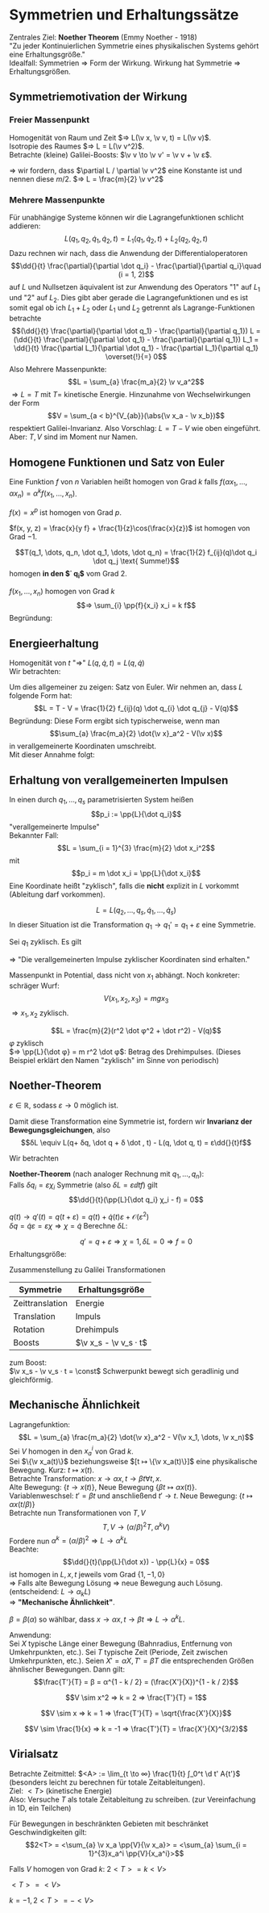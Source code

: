 * Symmetrien und Erhaltungssätze
  Zentrales Ziel: *Noether Theorem* (Emmy Noether - 1918) \\
  "Zu jeder Kontinuierlichen Symmetrie eines physikalischen Systems gehört eine Erhaltungsgröße." \\
  Idealfall: Symmetrien $⇒$ Form der Wirkung. Wirkung hat Symmetrie $⇒$ Erhaltungsgrößen.
** Symmetriemotivation der Wirkung
*** Freier Massenpunkt
	Homogenität von Raum und Zeit $⇒ L(\v x, \v v, t) = L(\v v)$. \\
	Isotropie des Raumes $⇒ L = L(\v v^2)$. \\
	Betrachte (kleine) Galilei-Boosts: $\v v \to \v v' = \v v + \v ε$.
	#+begin_export latex
	\begin{align*}
	L(\v v^2) \to L(\v v^{2\prime}) &= L(\v v^2 + 2\v v · \v ε + \v ε^2) \\
	\intertext{Taylorentwicklung:}
	&= L(\v v^2) + \frac{\partial L(\v v^2)}{\partial (\v v^2)} (2\v v \v ε) + \mathcal{O}(\v ε^2) \\
	\intertext{Falls nun $(\partial L / \partial \v v^2) = \const$, so gilt}
	\frac{\partial L}{\partial \v v^2} (2\v v \v ε) &= \dd{}{t} (\frac{\partial L}{\partial \v v^2} (2\v x \v ε))
	\end{align*}
	#+end_export
	$⇒$ wir fordern, dass $\partial L / \partial \v v^2$ eine Konstante ist und nennen diese $m / 2$. $⇒ L = \frac{m}{2} \v v^2$
*** Mehrere Massenpunkte
	Für unabhängige Systeme können wir die Lagrangefunktionen schlicht addieren:
	\[L(q_1, q_2, \dot q_1, \dot q_2, t) = L_1(q_1, \dot q_2, t) + L_2(q_2, \dot q_2, t)\]
	Dazu rechnen wir nach, dass die Anwendung der Differentialoperatoren
	\[\dd{}{t} \frac{\partial}{\partial \dot q_i} - \frac{\partial}{\partial q_i}\quad (i = 1, 2)\]
	auf $L$ und Nullsetzen äquivalent ist zur Anwendung des Operators "1" auf $L_1$ und "2" auf $L_2$.
	Dies gibt aber gerade die Lagrangefunktionen und es ist somit egal ob ich $L_1 + L_2$ oder $L_1$ und $L_2$ getrennt als Lagrange-Funktionen betrachte
	\[(\dd{}{t} \frac{\partial}{\partial \dot q_1} - \frac{\partial}{\partial q_1}) L = (\dd{}{t} \frac{\partial}{\partial \dot q_1} - \frac{\partial}{\partial q_1}) L_1 = \dd{}{t} \frac{\partial L_1}{\partial \dot q_1} - \frac{\partial L_1}{\partial q_1} \overset{!}{=} 0\]
	Also Mehrere Massenpunkte:
	\[L = \sum_{a} \frac{m_a}{2} \v v_a^2\]
	$⇒ L = T$ mit $T =$ kinetische Energie. Hinzunahme von Wechselwirkungen der Form
	\[V = \sum_{a < b}^{V_{ab}}(\abs{\v x_a - \v x_b})\]
	respektiert Galilei-Invarianz. Also Vorschlag: $L = T - V$ wie oben eingeführt. Aber: $T, V$ sind im Moment nur Namen.
** Homogene Funktionen und Satz von Euler
   Eine Funktion $f$ von $n$ Variablen heißt homogen von Grad $k$ falls $f(α x_1, \dots, α x_n) = α^k f(x_1, \dots, x_n)$.
   #+begin_ex latex
   $f(x) = x^p$ ist homogen von Grad $p$.
   #+end_ex
   #+begin_ex latex
   $f(x, y, z) = \frac{x}{y f} + \frac{1}{z}\cos(\frac{x}{z})$ ist homogen von Grad $-1$.
   #+end_ex
   #+ATTR_LATEX: :options ["Unser Bespiel"]
   #+begin_ex latex
   \[T(q_1, \dots, q_n, \dot q_1, \dots, \dot q_n) = \frac{1}{2} f_{ij}(q)\dot q_i \dot q_j \text{ Summe!}\]
   homogen *in den $\dot q_i$* vom Grad $2$.
   #+end_ex
   #+ATTR_LATEX: :options [Satz von Euler]
   #+begin_thm latex
   $f(x_1, \dots, x_n)$ homogen von Grad $k$
   \[⇒ \sum_{i} \pp{f}{x_i} x_i = k f\]
   Begründung:
   \begin{align*}
   \pp{}{α} f(α x_1, \dots, α x_n) &= \pp{}{α}(α^k f(x_1, \dots, x_n)) \\
   ⇒ \sum_{i} \pp{f(α x_1, \dots, α x_n)}{(α x_i)} \pp{α x_i}{α} &= k α^{k -1} f(x_1, \dots, x_n) \\
   \intertext{Setze $α = 1$}
   ⇒ \sum_{i} \pp{f(x_1, \dots, x_n)}{x_i} x_i &= k f(x_1, \dots, x_n) \\
   \end{align*}
   #+end_thm
** Energieerhaltung
   Homogenität von $t$ "$⇒$" $L(q, \dot q, t) = L(q, \dot q)$ \\
   Wir betrachten:
   \begin{align*}
   \dd{}{t} L &= \frac{\partial L}{\partial q_i} \dot q_i + \frac{\partial L}{\partial \dot q_i} \ddot{q_i} \tag{Kettenregel} \\
   \intertext{Euler-Lagrange-Gleichung ($\frac{\partial L}{\partial q_i} = \dd{}{t} \frac{\partial L}{\partial \dot q_i}$)}
   &= \dd{}{t} (\frac{\partial L}{\partial \dot q_i}) \dot q_i + \frac{\partial L}{\partial \dot q_i} \dd{}{t} \dot q_i \\
   \intertext{Produktregel}
   &= \dd{}{t}(\frac{\partial L}{\partial \dot q_i} · \dot q_i) \\
   ⇒ \dd{}{t}\underbrace{(\sum_{i} \frac{\partial L}{\partial \dot q_i} \dot q_i - L)}_{=: E} &= 0 \\
   ⇒ \dd{}{t} E &= 0 \\
   \end{align*}
   #+begin_ex latex
   \begin{align*}
   L &= \frac{m}{2} \dot x^2 - V(x) \\
   \pp{L}{\dot x} - L &= m \dot x^2 - (\frac{m}{2} \dot x^2 - V) \\
   &= \frac{m}{2} \dot x^2 + V
   \end{align*}
   #+end_ex
   Um dies allgemeiner zu zeigen: Satz von Euler. Wir nehmen an, dass $L$ folgende Form hat:
   \[L = T - V = \frac{1}{2} f_{ij}(q) \dot q_{i} \dot q_{j} - V(q)\]
   Begründung: Diese Form ergibt sich typischerweise, wenn man
   \[\sum_{a} \frac{m_a}{2} \dot{\v x}_a^2 - V(\v x)\]
   in verallgemeinerte Koordinaten umschreibt. \\
   Mit dieser Annahme folgt:
   \begin{align*}
   \pp{L}{\dot q_i} \dot q_i &= \pp{T}{\dot q_i} \dot q_i = \pp{}{\dot q_i}(\frac{1}{2}f_{jk} \dot q_j \dot q_k)\dot q_i \\
   &= \frac{1}{2} f_{jk} δ_{ij} \dot q_k \dot q_i + \frac{1}{2} f_{jk} \dot q_j δ_{ik} \dot q_i \\
   &= f_{ik} \dot q_i \dot q_k = 2T \\
   \intertext{Leichter mit Satz von Euler}
   E &\equiv \pp{L}{\dot q_i} - L = 2 T - (T - V) = T + V~\checkmark
   \end{align*}
** Erhaltung von verallgemeinerten Impulsen
   In einen durch $q_1, \dots, q_s$ parametrisierten System heißen
   \[p_i := \pp{L}{\dot q_i}\]
   "verallgemeinerte Impulse" \\
   Bekannter Fall:
   \[L = \sum_{i = 1}^{3} \frac{m}{2} \dot x_i^2\]
   mit
   \[p_i = m \dot x_i = \pp{L}{\dot x_i}\]
   Eine Koordinate heißt "zyklisch", falls die *nicht* explizit in $L$ vorkommt (Ableitung darf vorkommen).
   #+begin_ex latex
   \[L = L(q_2, \dots, q_s, \dot q_1, \dots, \dot q_s)\]
   In dieser Situation ist die Transformation $q_1 \to q_1' = q_1 + ε$ eine Symmetrie.
   #+end_ex
   Sei $q_1$ zyklisch. Es gilt
   \begin{align*}
   \dd{}{t} \pp{L}{\dot q_1} - \pp{L}{q_1} &= 0 \tag{Euler-Lagrange-Gleichung} \\
   \intertext{$\partial L / \partial q_1 = 0$ per Annahme}
   ⇒ \dd{}{t} \pp{L}{\dot q_1} &= 0 \\
   \dd{}{t}(p_1) &= 0
   \end{align*}
   $⇒$ "Die verallgemeinerten Impulse zyklischer Koordinaten sind erhalten."
   #+begin_ex latex
   Massenpunkt in Potential, dass nicht von $x_1$ abhängt. Noch konkreter: schräger Wurf:
   \[V(x_1, x_2, x_3) = m g x_3\]
   $⇒ x_1,x_2$ zyklisch.
   #+end_ex
   #+ATTR_LATEX: :options [Massenpunkt in Ebene mit Zentralpotential]
   #+begin_ex latex
   \[L = \frac{m}{2}(r^2 \dot φ^2 + \dot r^2) - V(q)\]
   $φ$ zyklisch \\
   $⇒ \pp{L}{\dot φ} = m r^2 \dot φ$: Betrag des Drehimpulses. (Dieses Beispiel erklärt den Namen "zyklisch" im Sinne von periodisch)
   #+end_ex
** Noether-Theorem
   #+ATTR_LATEX: :options [kontinuierliche Transformation]
   #+begin_defn latex
   \begin{align*}
   q(t) \to q'(t) &= q(t) + δq(t) \\
   &= q(t) + ε χ(t)
   \end{align*}
   $ε ∈ ℝ$, sodass $ε \to 0$ möglich ist.
   #+end_defn
   #+ATTR_LATEX: :options [kontinuierliche Transformation]
   #+begin_defn latex
   Damit diese Transformation eine Symmetrie ist, fordern wir *Invarianz der Bewegungsgleichungen*, also
   \[δL \equiv L(q+ δq, \dot q + δ \dot , t) - L(q, \dot q, t) = ε\dd{}{t}f\]
   #+end_defn
   Wir betrachten
   \begin{align*}
   ε \dd{}{t} f &= δL = \pp{L}{q} δq + \pp{L}{\dot q}δ\dot q \\
   \intertext{mit Euler-Lagrange:}
   &=\dd{}{t}(\pp{L}{\dot q}) δ q + \pp{L}{\dot q} \dd{}{t}(δ ) = \dd{}{t}(\pp{L}{\dot q}δ q) \\
   ⇒ 0 &= \dd{}{t}(\pp{L}{\dot q}δq - ε f) \\
   &= ε \dd{}{t}\underbrace{(\pp{L}{\dot q}χ - f)}_{\text{Erhaltungsgröße}} \tag{Erhaltungsgröße}
   \end{align*}
   #+ATTR_LATEX: :options [Noether-Theorem]
   #+begin_thm latex
   *Noether-Theorem* (nach analoger Rechnung mit $q_1, \dots, q_n$): \\
   Falls $δq_i = ε χ_i$ Symmetrie (also $δL = ε \dd{}{t}f$) gilt
   \[\dd{}{t}(\pp{L}{\dot q_i} χ_i - f) = 0\]
   #+end_thm
   #+ATTR_LATEX: :options [Zeittranslation]
   #+begin_ex latex
   $q(t) \to q'(t) = q(t + ε) = q(t) + \dot q(t) ε + \mathcal{O}(ε^2)$ \\
   $δq = \dot q ε = ε χ ⇒ χ = \dot q$
   Berechne $δL$:
   \begin{align*}
   δL &= \pp{L}{q} δq + \pp{L}{\dot q} δ \dot q = ε \pp{L}{q} \dot q + \pp{L}{\dot q} ε \ddot{q} \\
   &= ε(\pp{L}{q} \dd{q}{t} + \pp{L}{\dot q}\dd{\dot q}{t}) = ε \dd{}{t} L \\
   ⇒ \pp{L}{\dot q}χ - f &= \pp{L}{\dot q} \dot q - L = E~\checkmark
   \end{align*}
   #+end_ex
   #+ATTR_LATEX: :options [Verschiebung zyklischer Koordinate]
   #+begin_ex latex
   \[q' = q + ε ⇒ χ = 1, δL = 0 ⇒ f = 0\]
   Erhaltungsgröße:
   \begin{align*}
   \pp{L}{\dot q}χ - f &= \pp{L}{\dot q} = p \tag{verallgemeinerter Impuls}
   \end{align*}
   #+end_ex
   Zusammenstellung zu Galilei Transformationen
   | Symmetrie       | Erhaltungsgröße       |
   |-----------------+-----------------------|
   | Zeittranslation | Energie               |
   | Translation     | Impuls                |
   | Rotation        | Drehimpuls            |
   | Boosts          | $\v x_s - \v v_s · t$ |
   zum Boost: \\
   $\v x_s - \v v_s · t = \const$ Schwerpunkt bewegt sich geradlinig und gleichförmig.
** Mechanische Ähnlichkeit
   Lagrangefunktion:
   \[L = \sum_{a} \frac{m_a}{2} \dot{\v x}_a^2 - V(\v x_1, \dots, \v x_n)\]
   Sei $V$ homogen in den $x_a^i$ von Grad $k$. \\
   Sei $\{\v x_a(t)\}$ beziehungsweise $[t ↦ \{\v x_a(t)\}]$ eine physikalische Bewegung. Kurz: $t ↦ x(t)$. \\
   Betrachte Transformation: $x\to α x, t \to β t ∀ t, x$. \\
   Alte Bewegung: $\{t \to x(t)\}$, Neue Bewegung $\{βt ↦ α x(t)\}$. \\
   Variablenweschsel: $t' = βt$ und anschließend $t' \to t$. Neue Bewegung: $\{t ↦ α x(t/β)\}$ \\
   Betrachte nun Transformationen von $T, V$ \\
   \[T, V \to (α / β)^2 T, α^k V)\]
   Fordere nun $α^k = (α / β)^2 ⇒ L \to α^k L$ \\
   Beachte:
   \[\dd{}{t}(\pp{L}{\dot x}) - \pp{L}{x} = 0\]
   ist homogen in $L, x, t$ jeweils vom Grad $\{1, -1, 0\}$ \\
   $⇒$ Falls alte Bewegung Lösung $⇒$ neue Bewegung auch Lösung.(entscheidend: $L \to α_k L$) \\
   $⇒$ *"Mechanische Ähnlichkeit"*.
   #+ATTR_LATEX: :options [Mechanische Ähnlichkeit]
   #+begin_defn latex
   $β = β(α)$ so wählbar, dass $x \to α x, t \to β t ⇒ L \to α^k L$.
   #+end_defn
   Anwendung: \\
   Sei $X$ typische Länge einer Bewegung (Bahnradius, Entfernung von Umkehrpunkten, etc.).
   Sei $T$ typische Zeit (Periode, Zeit zwischen Umkehrpunkten, etc.).
   Seien $X' = αX, T' = βT$ die entsprechenden Größen ähnlischer Bewegungen. Dann gilt:
   \[\frac{T'}{T} = β = α^{1 - k / 2} = (\frac{X'}{X})^{1 - k / 2}\]
   #+ATTR_LATEX: :options [Harmonischer Oszillator]
   #+begin_ex latex
   \[V \sim x^2 ⇒ k = 2 ⇒ \frac{T'}{T} = 1\]
   #+end_ex
   #+ATTR_LATEX: :options [Freier Fall]
   #+begin_ex latex
   \[V \sim x ⇒ k = 1 ⇒ \frac{T'}{T} = \sqrt{\frac{X'}{X}}\]
   #+end_ex
   #+ATTR_LATEX: :options [Gravitation]
   #+begin_ex latex
   \[V \sim \frac{1}{x} ⇒ k = -1 ⇒ \frac{T'}{T} = \frac{X'}{X}^{3/2}\]
   #+end_ex
** Virialsatz
   Betrachte Zeitmittel: $<A> := \lim_{t \to ∞} \frac{1}{t} ∫_0^t \d t' A{t'}$
   (besonders leicht zu berechnen für totale Zeitableitungen). \\
   Ziel: $<T>$ (kinetische Energie) \\
   Also: Versuche $T$ als totale Zeitableitung zu schreiben. (zur Vereinfachung in 1D, ein Teilchen)
   \begin{align*}
   2 T &= mv^22 = p \dot x = \dd{}{t}(p x) - \dot p x \\
   &= \dd{}{t}(p x) + x \pp{V}{x} \\
   ⇒ 2 T - x \pp{V}{x} &= \dd{}{t}(px) \\
   ⇒ <2 T - x \pp{V}{x}> &= <\dd{}{t}(px)>  \\
   &= \lim_{t \to ∞} \frac{1}{t} (px\big|_t - px\big|_0) = 0 \tag{falls $p, x$ beschränkt}
   \end{align*}
   #+ATTR_LATEX: :options [Virialsatz]
   #+begin_defn latex
   Für Bewegungen in beschränkten Gebieten mit beschränket Geschwindigkeiten gilt:
   \[2<T> = <\sum_{a} \v x_a \pp{V}{\v x_a}> = <\sum_{a} \sum_{i = 1}^{3}x_a^i \pp{V}{x_a^i}>\]
   #+end_defn
   #+ATTR_LATEX: :options [homogenes Potential]
   #+begin_ex latex
   Falls $V$ homogen von Grad $k$:
   $2<T> = k<V>$
   #+end_ex
   #+ATTR_LATEX: :options [harmonischer Oszillator]
   #+begin_ex latex
   $<T> = <V>$
   #+end_ex
   #+ATTR_LATEX: :options [Gravitation]
   #+begin_ex latex
   $k = -1, 2<T> = -<V>$
   #+end_ex
